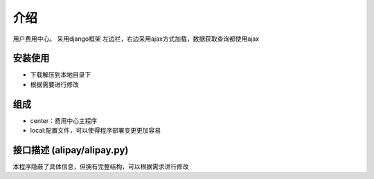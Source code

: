 介绍
============
用户费用中心。
采用django框架
左边栏，右边采用ajax方式加载，数据获取查询都使用ajax

安装使用
---------
* 下载解压到本地目录下
* 根据需要进行修改
组成
----------
* center：费用中心主程序
* local:配置文件，可以使得程序部署变更更加容易

接口描述 (alipay/alipay.py)
---------
本程序隐蔽了具体信息，但拥有完整结构，可以根据需求进行修改


